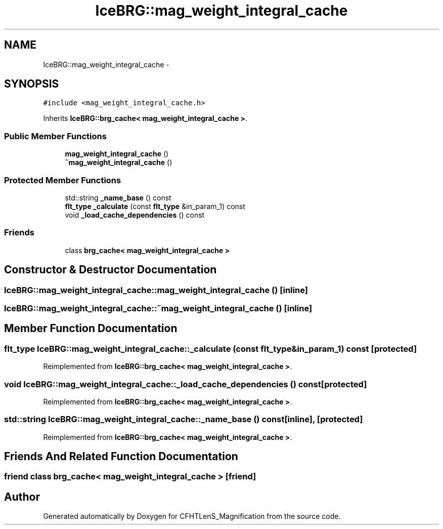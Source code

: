 .TH "IceBRG::mag_weight_integral_cache" 3 "Tue Jul 7 2015" "Version 0.9.0" "CFHTLenS_Magnification" \" -*- nroff -*-
.ad l
.nh
.SH NAME
IceBRG::mag_weight_integral_cache \- 
.SH SYNOPSIS
.br
.PP
.PP
\fC#include <mag_weight_integral_cache\&.h>\fP
.PP
Inherits \fBIceBRG::brg_cache< mag_weight_integral_cache >\fP\&.
.SS "Public Member Functions"

.in +1c
.ti -1c
.RI "\fBmag_weight_integral_cache\fP ()"
.br
.ti -1c
.RI "\fB~mag_weight_integral_cache\fP ()"
.br
.in -1c
.SS "Protected Member Functions"

.in +1c
.ti -1c
.RI "std::string \fB_name_base\fP () const "
.br
.ti -1c
.RI "\fBflt_type\fP \fB_calculate\fP (const \fBflt_type\fP &in_param_1) const "
.br
.ti -1c
.RI "void \fB_load_cache_dependencies\fP () const "
.br
.in -1c
.SS "Friends"

.in +1c
.ti -1c
.RI "class \fBbrg_cache< mag_weight_integral_cache >\fP"
.br
.in -1c
.SH "Constructor & Destructor Documentation"
.PP 
.SS "IceBRG::mag_weight_integral_cache::mag_weight_integral_cache ()\fC [inline]\fP"

.SS "IceBRG::mag_weight_integral_cache::~mag_weight_integral_cache ()\fC [inline]\fP"

.SH "Member Function Documentation"
.PP 
.SS "\fBflt_type\fP IceBRG::mag_weight_integral_cache::_calculate (const \fBflt_type\fP &in_param_1) const\fC [protected]\fP"

.PP
Reimplemented from \fBIceBRG::brg_cache< mag_weight_integral_cache >\fP\&.
.SS "void IceBRG::mag_weight_integral_cache::_load_cache_dependencies () const\fC [protected]\fP"

.PP
Reimplemented from \fBIceBRG::brg_cache< mag_weight_integral_cache >\fP\&.
.SS "std::string IceBRG::mag_weight_integral_cache::_name_base () const\fC [inline]\fP, \fC [protected]\fP"

.PP
Reimplemented from \fBIceBRG::brg_cache< mag_weight_integral_cache >\fP\&.
.SH "Friends And Related Function Documentation"
.PP 
.SS "friend class \fBbrg_cache\fP< \fBmag_weight_integral_cache\fP >\fC [friend]\fP"


.SH "Author"
.PP 
Generated automatically by Doxygen for CFHTLenS_Magnification from the source code\&.
